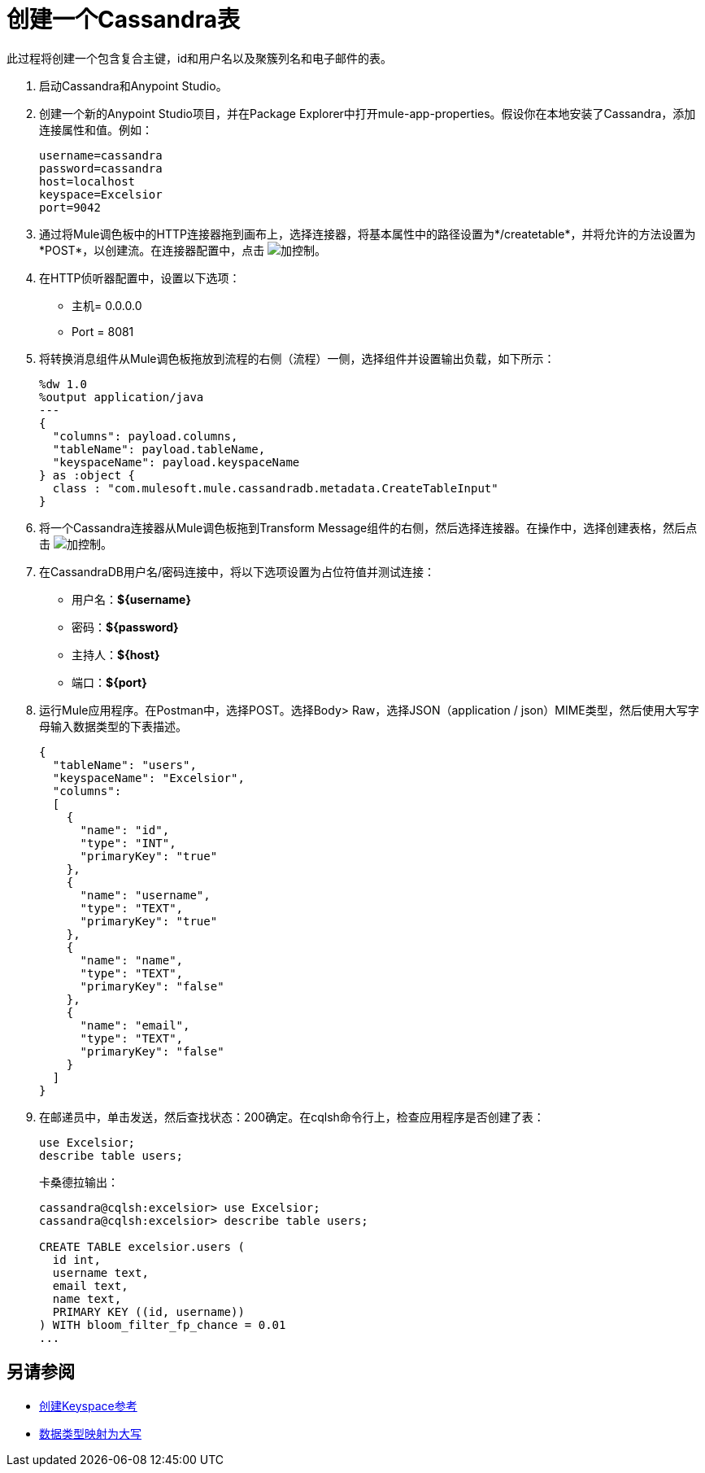 = 创建一个Cassandra表

此过程将创建一个包含复合主键，id和用户名以及聚簇列名和电子邮件的表。

. 启动Cassandra和Anypoint Studio。
. 创建一个新的Anypoint Studio项目，并在Package Explorer中打开mule-app-properties。假设你在本地安装了Cassandra，添加连接属性和值。例如：
+
----
username=cassandra
password=cassandra
host=localhost
keyspace=Excelsior
port=9042
----
+
. 通过将Mule调色板中的HTTP连接器拖到画布上，选择连接器，将基本属性中的路径设置为*/createtable*，并将允许的方法设置为*POST*，以创建流。在连接器配置中，点击 image:plus.png[加控制]。
. 在HTTP侦听器配置中，设置以下选项：
+
* 主机= 0.0.0.0
*  Port = 8081
+
. 将转换消息组件从Mule调色板拖放到流程的右侧（流程）一侧，选择组件并设置输出负载，如下所示：
+
----
%dw 1.0
%output application/java
---
{
  "columns": payload.columns,
  "tableName": payload.tableName,
  "keyspaceName": payload.keyspaceName
} as :object {
  class : "com.mulesoft.mule.cassandradb.metadata.CreateTableInput"
}
----
+
. 将一个Cassandra连接器从Mule调色板拖到Transform Message组件的右侧，然后选择连接器。在操作中，选择创建表格，然后点击 image:plus.png[加控制]。
. 在CassandraDB用户名/密码连接中，将以下选项设置为占位符值并测试连接：
+
* 用户名：*${username}*
* 密码：*${password}*
* 主持人：*${host}*
* 端口：*${port}*
+
. 运行Mule应用程序。在Postman中，选择POST。选择Body> Raw，选择JSON（application / json）MIME类型，然后使用大写字母输入数据类型的下表描述。
+
----
{
  "tableName": "users",
  "keyspaceName": "Excelsior",
  "columns": 
  [
    {
      "name": "id",
      "type": "INT",
      "primaryKey": "true"
    },
    {
      "name": "username",
      "type": "TEXT",
      "primaryKey": "true"
    },
    {
      "name": "name",
      "type": "TEXT",
      "primaryKey": "false"
    },
    {
      "name": "email",
      "type": "TEXT",
      "primaryKey": "false"
    }
  ]
}
----
+
. 在邮递员中，单击发送，然后查找状态：200确定。在cqlsh命令行上，检查应用程序是否创建了表：
+
----
use Excelsior;
describe table users;
----
+
卡桑德拉输出：
+
----
cassandra@cqlsh:excelsior> use Excelsior;
cassandra@cqlsh:excelsior> describe table users;

CREATE TABLE excelsior.users (
  id int,
  username text,
  email text,
  name text,
  PRIMARY KEY ((id, username))
) WITH bloom_filter_fp_chance = 0.01
...
----

== 另请参阅

*  link:/mule-user-guide/v/3.8/cassandra-connector-ops-reference#create-keyspace[创建Keyspace参考]
*  link:/mule-user-guide/v/3.8/cassandra-connector-datatypes#data-type-mapping[数据类型映射为大写]
